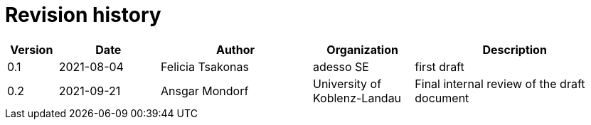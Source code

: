 = Revision history

[cols="1,2,3,2,4", options="header"]
|===
| Version
| Date
| Author
| Organization
| Description

| 0.1
| 2021-08-04
| Felicia Tsakonas
| adesso SE
| first draft

| 0.2
| 2021-09-21
| Ansgar Mondorf
| University of Koblenz-Landau
| Final internal review of the draft document

|===
